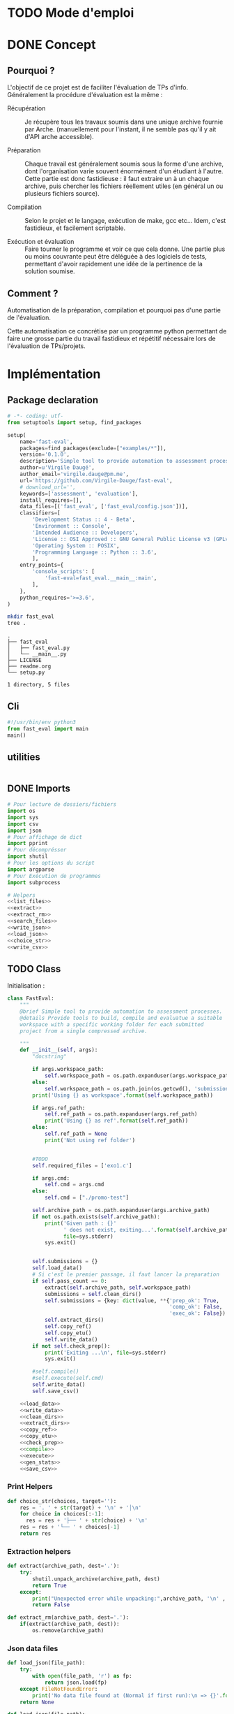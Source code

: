 * TODO Mode d'emploi

* DONE Concept

** Pourquoi ?
L'objectif de ce projet est de faciliter l'évaluation de TPs d'info.
Généralement la procédure d'évaluation est la même :

- Récupération :: Je récupère tous les travaux soumis dans une unique
  archive fournie par Arche. (manuellement pour l'instant, il ne
  semble pas qu'il y ait d'API arche accessible).

- Préparation :: Chaque travail est généralement soumis sous la forme
  d'une archive, dont l'organisation varie souvent énormément d'un
  étudiant à l'autre. Cette partie est donc fastidieuse : il faut
  extraire un à un chaque archive, puis chercher les fichiers
  réellement utiles (en général un ou plusieurs fichiers source).

- Compilation :: Selon le projet et le langage, exécution de make,
  gcc etc... Idem, c'est fastidieux, et facilement scriptable.

- Exécution et évaluation :: Faire tourner le programme et voir ce que
  cela donne. Une partie plus ou moins couvrante peut être déléguée à
  des logiciels de tests, permettant d'avoir rapidement une idée de la
  pertinence de la solution soumise.

** Comment ?

Automatisation de la préparation, compilation et pourquoi pas d'une
partie de l'évaluation.

Cette automatisation ce concrétise par un programme python permettant
de faire une grosse partie du travail fastidieux et répétitif
nécessaire lors de l'évaluation de TPs/projets.

* Implémentation

** Package declaration
#+begin_src python :tangle setup.py
# -*- coding: utf-
from setuptools import setup, find_packages

setup(
    name='fast-eval',
    packages=find_packages(exclude=["examples/*"]),
    version='0.1.0',
    description='Simple tool to provide automation to assessment processes.',
    author=u'Virgile Daugé',
    author_email='virgile.dauge@pm.me',
    url='https://github.com/Virgile-Dauge/fast-eval',
    # download_url='',
    keywords=['assessment', 'evaluation'],
    install_requires=[],
    data_files=[('fast_eval', ['fast_eval/config.json'])],
    classifiers=[
        'Development Status :: 4 - Beta',
        'Environment :: Console',
        'Intended Audience :: Developers',
        'License :: OSI Approved :: GNU General Public License v3 (GPLv3)',
        'Operating System :: POSIX',
        'Programming Language :: Python :: 3.6',
        ],
    entry_points={
        'console_scripts': [
            'fast-eval=fast_eval.__main__:main',
        ],
    },
    python_requires='>=3.6',
)
#+end_src

#+BEGIN_SRC bash :results output :cache yes
mkdir fast_eval
tree .
#+END_SRC

#+RESULTS[5c942e2388023d571e100ded4100f76a38d146f2]:
: .
: ├── fast_eval
: │   ├── fast_eval.py
: │   └── __main__.py
: ├── LICENSE
: ├── readme.org
: └── setup.py
:
: 1 directory, 5 files

** Cli

#+begin_src python :tangle fast_eval/__main__.py
#!/usr/bin/env python3
from fast_eval import main
main()
#+end_src

#+RESULTS:

** utilities

#+begin_src python

#+end_src
** DONE Imports

#+begin_src python :tangle fast_eval/fast_eval.py :noweb yes
  # Pour lecture de dossiers/fichiers
  import os
  import sys
  import csv
  import json
  # Pour affichage de dict
  import pprint
  # Pour décomprésser
  import shutil
  # Pour les options du script
  import argparse
  # Pour Exécution de programmes
  import subprocess

  # Helpers
  <<list_files>>
  <<extract>>
  <<extract_rm>>
  <<search_files>>
  <<write_json>>
  <<load_json>>
  <<choice_str>>
  <<write_csv>>
#+end_src

** TODO Class

   Initialisation :
#+begin_src python :tangle fast_eval/fast_eval.py :noweb yes
  class FastEval:
      """
      @brief Simple tool to provide automation to assessment processes.
      @details Provide tools to build, compile and evaluatue a suitable
      workspace with a specific working folder for each submitted
      project from a single compressed archive.

      """
      def __init__(self, args):
          "docstring"

          if args.workspace_path:
              self.workspace_path = os.path.expanduser(args.workspace_path)
          else:
              self.workspace_path = os.path.join(os.getcwd(), 'submissions')
          print('Using {} as workspace'.format(self.workspace_path))

          if args.ref_path:
              self.ref_path = os.path.expanduser(args.ref_path)
              print('Using {} as ref'.format(self.ref_path))
          else:
              self.ref_path = None
              print('Not using ref folder')


          #TODO
          self.required_files = ['exo1.c']

          if args.cmd:
              self.cmd = args.cmd
          else:
              self.cmd = ["./promo-test"]

          self.archive_path = os.path.expanduser(args.archive_path)
          if not os.path.exists(self.archive_path):
              print('Given path : {}'
                    ' does not exist, exiting...'.format(self.archive_path),
                    file=sys.stderr)
              sys.exit()


          self.submissions = {}
          self.load_data()
          # Si c'est le premier passage, il faut lancer la preparation
          if self.pass_count == 0:
              extract(self.archive_path, self.workspace_path)
              submissions = self.clean_dirs()
              self.submissions = {key: dict(value, **{'prep_ok': True,
                                                      'comp_ok': False,
                                                      'exec_ok': False}) for key, value in submissions.items()}
              self.extract_dirs()
              self.copy_ref()
              self.copy_etu()
              self.write_data()
          if not self.check_prep():
              print('Exiting ...\n', file=sys.stderr)
              sys.exit()

          #self.compile()
          #self.execute(self.cmd)
          self.write_data()
          self.save_csv()

      <<load_data>>
      <<write_data>>
      <<clean_dirs>>
      <<extract_dirs>>
      <<copy_ref>>
      <<copy_etu>>
      <<check_prep>>
      <<compile>>
      <<execute>>
      <<gen_stats>>
      <<save_csv>>

#+end_src

*** Print Helpers
#+name: choice_str
#+begin_src python
  def choice_str(choices, target=''):
      res = '. ' + str(target) + '\n' + '│\n'
      for choice in choices[:-1]:
        res = res + '├── ' + str(choice) + '\n'
      res = res + '└── ' + choices[-1]
      return res
#+end_src
*** Extraction helpers
#+name: extract
#+begin_src python
  def extract(archive_path, dest='.'):
      try:
          shutil.unpack_archive(archive_path, dest)
          return True
      except:
          print("Unexpected error while unpacking:",archive_path, '\n' , sys.exc_info()[0])
          return False

#+end_src

#+name: extract_rm
#+begin_src python
  def extract_rm(archive_path, dest='.'):
      if(extract(archive_path, dest)):
          os.remove(archive_path)

#+end_src
*** Json data files
#+name: load_json
#+begin_src python
  def load_json(file_path):
      try:
          with open(file_path, 'r') as fp:
              return json.load(fp)
      except FileNotFoundError:
          print('No data file found at (Normal if first run):\n => {}'.format(file_path))
      return None
#+end_src

#+name: load_json
#+begin_src python
  def load_json(file_path):
      try:
          with open(file_path, 'r') as fp:
              return json.load(fp)
      except FileNotFoundError:
          print('No data file found at (Normal if first run):\n => {}'.format(file_path))
      return None
#+end_src

#+name: load_data
#+begin_src python
    def load_data(self):
        data_file = os.path.join(self.workspace_path, 'data.json')
        data = load_json(data_file)
        if data is None:
            self.pass_count = 0
        else:
            try:
                self.pass_count = data['pass_count'] + 1
                self.submissions = data['submissions']
                print('Datafile Successfully loaded:\n'
                      ' => {}\nCurrent pass : {}\n'.format(data_file, self.pass_count))
            except KeyError:
                print('Invalid data file : \n => {}\n exiting...'.format(data_file))
                sys.exit()

#+end_src

#+name: write_json
#+begin_src python
  def write_json(data, file_path):
      try:
          with open(file_path, 'w') as fp:
              json.dump(data, fp, sort_keys=True, indent=4)
      except:
          print('Error while writing : \n => {}\n'.format(file_path),
                file=sys.stderr)

#+end_src
#+name: write_data
#+begin_src python
  def write_data(self):
      data_file = os.path.join(self.workspace_path, 'data.json')
      write_json({'pass_count': self.pass_count, 'submissions': self.submissions}, data_file)
#+end_src
*** Preparation
#+name: clean_dirs
#+begin_src python
  def clean_dirs(self):
      submissions = {o[:-32]:{"path": os.path.join(self.workspace_path, o)} for o in os.listdir(self.workspace_path)
                     if os.path.isdir(os.path.join(self.workspace_path, o))}
      for sub in submissions.values():
          if not os.path.exists(sub["path"][:-32]):
              shutil.move(sub['path'], sub['path'][:-32])
          if 'assignsubmission_file' in sub ['path']:
              sub['path'] = sub['path'][:-32]
      return submissions
#+end_src

#+name: extract_dirs
#+begin_src python
  def extract_dirs(self):
      for sub in self.submissions:
          raw_dir = os.path.join(self.submissions[sub]['path'], 'raw')
          os.mkdir(raw_dir)
          for o in os.listdir(self.submissions[sub]['path']):
              shutil.move(os.path.join(self.submissions[sub]['path'],o), raw_dir)
          files = [os.path.join(raw_dir, o) for o in os.listdir(raw_dir)]
          extract_rm(files[0], raw_dir)

#+end_src

#+name: copy_ref
#+begin_src python
  def copy_ref(self):
      if self.ref_path is not None:
          for sub in self.submissions:
              shutil.copytree(self.ref_path, os.path.join(self.submissions[sub]['path'], 'eval'))

#+end_src

#+name: copy_etu
#+begin_src python
  def copy_etu(self):
      for sub in self.submissions:
          raw_dir = os.path.join(self.submissions[sub]['path'], 'raw')
          eval_dir = os.path.join(self.submissions[sub]['path'], 'eval')
          for f in self.required_files:
              # List cadidates for searched file
              student_code = search_files(raw_dir, f)
              # Filter files in a "__MACOS" directory
              student_code = [s for s in student_code if '__MACOS' not in s]
              print(student_code)
              if len(student_code) == 1:
                  #shutil.copyfile(student_code[0], os.path.join(eval_dir, f))
                  pass

              elif len(student_code) == 0:
                  pprint.pprint(self.submissions)
              else:
                  self.submissions[sub]['prep_ok'] = False
                  msg = 'You need to manually copy one of those files'
                  msg = msg + choice_str(student_code, f)
                  self.submissions[sub]['prep_error'] = msg
#+end_src
#+name: search_files
#+begin_src python
  def search_files(directory='.', extension=''):
      extension = extension.lower()
      found = []
      for dirpath, _, files in os.walk(directory):
          for name in files:
              if extension and name.lower().endswith(extension):
                  found.append(os.path.join(dirpath, name))
              elif not extension:
                  found.append(os.path.join(dirpath, name))
      return found
#+end_src
#+name: check_prep
#+begin_src python
  def check_prep(self):
      to_check = {sub: self.submissions[sub] for sub in self.submissions if self.submissions[sub]['prep_ok'] == False}

      for sub in to_check:
          ok = True
          # Il faut vérifier que tous les fichiers sont bien présents.
          files = [o for o in os.listdir(os.path.join(to_check[sub]['path'], 'eval'))]
          for f in self.required_files:
              if f not in files:
                  ok = False
          if ok == True:
              self.submissions[sub]['prep_ok'] = True
      to_check = {sub: self.submissions[sub] for sub in self.submissions if self.submissions[sub]['prep_ok'] == False}
      if len(to_check) == 0:
          return True
      else:
          print('\nPlease fix following issue.s'
            ' before starting auto_corrector.py again :\n')
          for c in to_check:
              print(c,'\n', to_check[c]['prep_error'])
          return False
#+end_src
*** Compilation

#+name: compile
#+begin_src python
  def compile(self):
      to_comp = {sub: self.submissions[sub] for sub in self.submissions if self.submissions[sub]['comp_ok'] == False}
      print('Compiling {} projects...'.format(len(to_comp)))
      root_dir = os.getcwd()
      for sub in to_comp:
          os.chdir(os.path.join(self.submissions[sub]['path'], 'eval'))
          completed_process = subprocess.run(["make"], capture_output=True, text=True)
          if completed_process.returncode == 0:
              self.submissions[sub]['comp_ok'] = True
              self.submissions[sub]['comp_pts'] = self.pass_count < 2
          self.submissions[sub]['comp_error'] = completed_process.stderr
      to_comp = {sub: self.submissions[sub] for sub in self.submissions if self.submissions[sub]['comp_ok'] == False}
      print('          {} fails.'.format(len(to_comp)))
      os.chdir(root_dir)
#+end_src

#+name: execute
#+begin_src python
  def execute(self, cmd):
      to_exec = {sub: self.submissions[sub] for sub in self.submissions if( not self.submissions[sub]['exec_ok'] and self.submissions[sub]['comp_ok'])}
      print('Executing {} projects...'.format(len(to_exec)))
      root_dir = os.getcwd()
      for sub in to_exec:
          os.chdir(os.path.join(self.submissions[sub]['path'], 'eval'))
          completed_process = subprocess.run(cmd, shell=True, capture_output=True, text=True)
          if completed_process.returncode != 0:
              #print(completed_process.returncode, completed_process.stderr)
              self.submissions[sub]['exec_error'] = completed_process.stderr
          else:
              self.submissions[sub]['exec_ok'] = True
              self.submissions[sub]['exec_pts'] = self.pass_count < 2
              mark_line = [i for i in completed_process.stdout.split('\n') if i][-3]
              mark = float([i for i in mark_line.split(' ') if i][-1])
              self.submissions[sub]['mark'] = mark
              #print(mark, mark_line)
      to_exec = {sub: self.submissions[sub] for sub in self.submissions if( not self.submissions[sub]['exec_ok'] and self.submissions[sub]['comp_ok'])}
      print('          {} fails.'.format(len(to_exec)))
      os.chdir(root_dir)
#+end_src

*** Write csv
#+name: write_csv
#+begin_src python
  def write_csv(data, file_path):
      try:
          with open('coucou.csv', 'w') as f:
              csvwriter = csv.writer(f)
              for d in data:
                  csvwriter.writerow(d)
      except:
          print('Error while writing : \n => {}\n'.format(file_path),
                file=sys.stderr)

#+end_src

#+name: save_csv
#+begin_src python
  def save_csv(self, file_path='notes.csv'):
      try:
          with open(file_path, 'w') as f:
              csvwriter = csv.writer(f)
              for d in self.submissions:
                  if 'mark_with_bonuses' in self.submissions[d]:
                      csvwriter.writerow([d, self.submissions[d]['mark_with_bonuses']])
                  else:
                      csvwriter.writerow([d])
      except:
          print('Error while writing : \n => {}\n'.format(file_path),
                file=sys.stderr)

#+end_src
** DONE Main

#+begin_src python :tangle fast_eval/fast_eval.py
  def main():
    parser = argparse.ArgumentParser()
    parser.add_argument("archive_path",
                        help="path of archive from arche")
    parser.add_argument("--workspace_path",
                        help="where to build workspace")
    parser.add_argument("--ref_path",
                        help="where to pick reference files")
    parser.add_argument("--cmd",
                        help="which cmd to execute to test")
    parser.add_argument("--cfg",
                        help="path of json config file")
    fe = FastEval(parser.parse_args())
#+end_src
